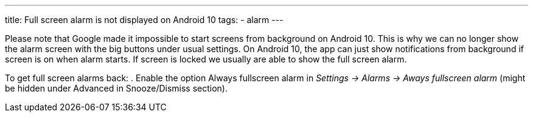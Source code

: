 ---
title: Full screen alarm is not displayed on Android 10
tags:
- alarm
---

Please note that Google made it impossible to start screens from background on Android 10. This is why we can no longer show the alarm screen with the big buttons under usual settings. On Android 10, the app can just show notifications from background if screen is on when alarm starts. If screen is locked we usually are able to show the full screen alarm.

To get full screen alarms back:
. Enable the option Always fullscreen alarm in _Settings -> Alarms -> Aways fullscreen alarm_ (might be hidden under Advanced in Snooze/Dismiss section).